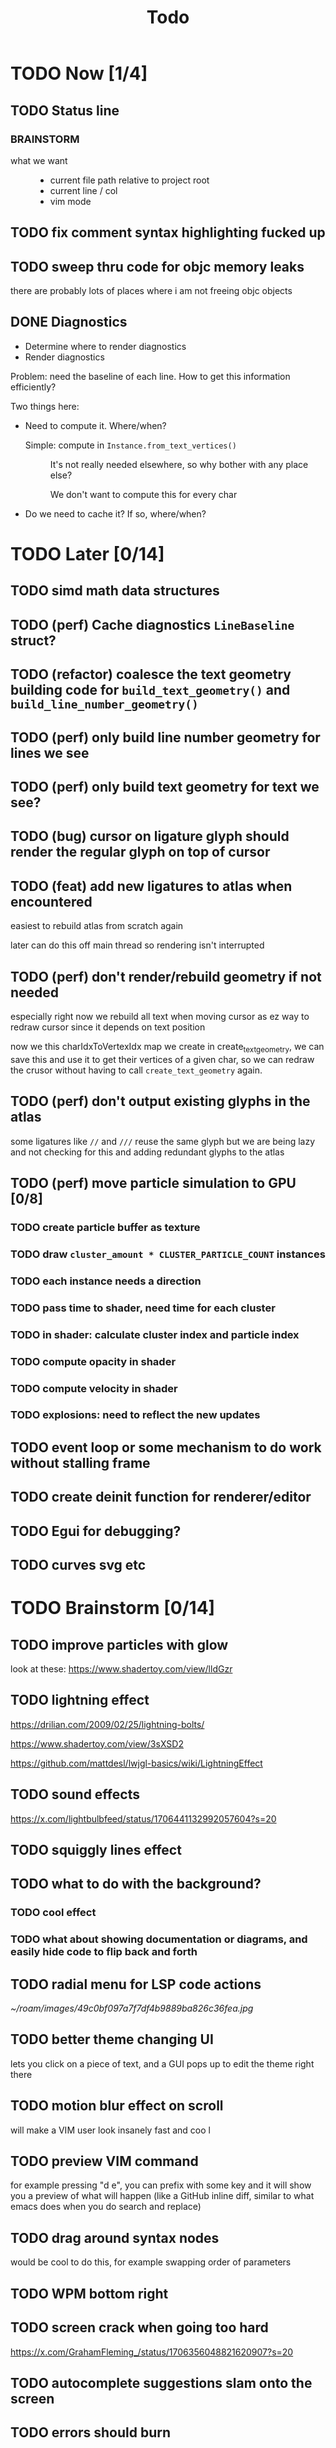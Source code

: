#+title: Todo

* TODO Now [1/4]
** TODO Status line
*** BRAINSTORM
- what we want ::
  - current file path relative to project root
  - current line / col
  - vim mode
** TODO fix comment syntax highlighting fucked up
** TODO sweep thru code for objc memory leaks
there are probably lots of places where i am not freeing objc objects
** DONE Diagnostics
- Determine where to render diagnostics
- Render diagnostics

Problem: need the baseline of each line. How to get this information
efficiently?

Two things here:
- Need to compute it. Where/when?
  - Simple: compute in =Instance.from_text_vertices()= ::
    It's not really needed elsewhere, so why bother with any place else?

    We don't want to compute this for every char

- Do we need to cache it? If so, where/when?
* TODO Later [0/14]
** TODO simd math data structures
** TODO (perf) Cache diagnostics =LineBaseline= struct?
** TODO (refactor) coalesce the text geometry building code for =build_text_geometry()= and =build_line_number_geometry()=
** TODO (perf) only build line number geometry for lines we see
** TODO (perf) only build text geometry for text we see?
** TODO (bug) cursor on ligature glyph should render the regular glyph on top of cursor
** TODO (feat) add new ligatures to atlas when encountered
easiest to rebuild atlas from scratch again

later can do this off main thread so rendering isn't interrupted
** TODO (perf) don't render/rebuild geometry if not needed
especially right now we rebuild all text when moving cursor as ez way to redraw cursor since it depends on text position

now we this charIdxToVertexIdx map we create in create_text_geometry, we can save this and use it to get their
vertices of a given char, so we can redraw the crusor without having to call =create_text_geometry= again.
** TODO (perf) don't output existing glyphs in the atlas
some ligatures like =//= and =///= reuse the same glyph
but we are being lazy and not checking for this and adding redundant glyphs to the atlas
** TODO (perf) move particle simulation to GPU [0/8]

*** TODO create particle buffer as texture
*** TODO draw =cluster_amount * CLUSTER_PARTICLE_COUNT= instances
*** TODO each instance needs a direction
*** TODO pass time to shader, need time for each cluster
*** TODO in shader: calculate cluster index and particle index
*** TODO compute opacity in shader
*** TODO compute velocity in shader
*** TODO explosions: need to reflect the new updates
** TODO event loop or some mechanism to do work without stalling frame
** TODO create deinit function for renderer/editor
** TODO Egui for debugging?
** TODO curves svg etc
* TODO Brainstorm [0/14]
** TODO improve particles with glow
look at these: https://www.shadertoy.com/view/lldGzr
** TODO lightning effect
https://drilian.com/2009/02/25/lightning-bolts/

https://www.shadertoy.com/view/3sXSD2

https://github.com/mattdesl/lwjgl-basics/wiki/LightningEffect
** TODO sound effects
https://x.com/lightbulbfeed/status/1706441132992057604?s=20
** TODO squiggly lines effect
** TODO what to do with the background?
*** TODO cool effect
*** TODO what about showing documentation or diagrams, and easily hide code to flip back and forth
** TODO radial menu for LSP code actions
#+caption: like this but for LSP code actions
[[~/roam/images/49c0bf097a7f7df4b9889ba826c36fea.jpg]]
** TODO better theme changing UI
lets you click on a piece of text, and a GUI pops up to edit the theme right there
** TODO motion blur effect on scroll
will make a VIM user look insanely fast and coo l
** TODO preview VIM command
for example pressing "d e", you can prefix with some key and it will show you a preview of what will happen (like a GitHub inline diff, similar to what emacs does when you do search and replace)
** TODO drag around syntax nodes
would be cool to do this, for example swapping order of parameters
** TODO WPM bottom right
** TODO screen crack when going too hard
https://x.com/GrahamFleming_/status/1706356048821620907?s=20
** TODO autocomplete suggestions slam onto the screen
** TODO errors should burn
https://x.com/xldenis/status/1706552511925002537?s=20
* Archive
** DONE bug: =cc= (change line) should preserve line and not delete it entirely
** DONE vertex buffer no need to create each time
instead check if <= to current, if so just append
otherwise create new
** DONE fire [0/0]
*** DONE create buffer for fire particles
*** DONE compute shader to compute fire position and color
** DONE Bug bash [0/0]
*** DONE selection rendering messed up
*** DONE deleting text
#+begin_src zig
fn testFn(self: *Self) void {
    switch (self) {
        .Foo => {

        },
    }
}
#+end_src

start selection on comma
move to the =.= on the line with =.Foo=
delete

it crashes
*** DONE backspacing on start of line fucked
** DONE Fix cursor [0/0]
*** DONE not in front of text
*** DONE newline fucks it up
** DONE next line is not starting at the right Y
we use =max_glyph_h= as the Y advance
but this is not correct
it needs to take into account glyphs that have their y origin lower
for example in the glyph 'y'
i think this might be the 'descent' font metric
